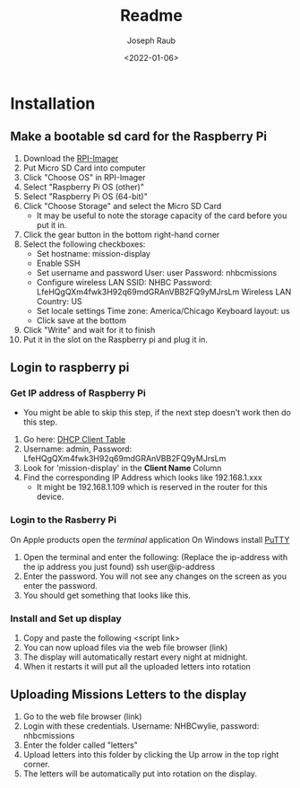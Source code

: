 #+title: Readme
#+author: Joseph Raub
#+date: <2022-01-06>

* Installation
** Make a bootable sd card for the Raspberry Pi
1. Download the [[https://www.raspberrypi.com/software/][RPI-Imager]]
2. Put Micro SD Card into computer
3. Click "Choose OS" in RPI-Imager
4. Select "Raspberry Pi OS (other)"
5. Select "Raspberry Pi OS (64-bit)"
6. Click "Choose Storage" and select the Micro SD Card
   - It may be useful to note the storage capacity of the card before you put it in.
7. Click the gear button in the bottom right-hand corner
8. Select the following checkboxes:
   - Set hostname: mission-display
   - Enable SSH
   - Set username and password
     User: user
     Password: nhbcmissions
   - Configure wireless LAN
     SSID: NHBC
     Password: LfeHQgQXm4fwk3H92q69mdGRAnVBB2FQ9yMJrsLm
     Wireless LAN Country: US
   - Set locale settings
     Time zone: America/Chicago
     Keyboard layout: us
   - Click save at the bottom
9. Click "Write" and wait for it to finish
10. Put it in the slot on the Raspberry pi and plug it in.
** Login to raspberry pi
*** Get IP address of Raspberry Pi
- You might be able to skip this step, if the next step doesn't work then do this step.
1. Go here: [[http://192.168.1.1/DHCPTable.asp][DHCP Client Table]]
2. Username: admin, Password: LfeHQgQXm4fwk3H92q69mdGRAnVBB2FQ9yMJrsLm
3. Look for 'mission-display' in the *Client Name* Column
4. Find the corresponding IP Address which looks like 192.168.1.xxx
   - It might be 192.168.1.109 which is reserved in the router for this device.
*** Login to the Rasberry Pi
On Apple products open the /terminal/ application
On Windows install [[https://www.chiark.greenend.org.uk/~sgtatham/putty/latest.html][PuTTY]]
1. Open the terminal and enter the following: (Replace the ip-address with the ip address you just found)
  ssh user@ip-address
2. Enter the password. You will not see any changes on the screen as you enter the password.
3. You should get something that looks like this.
*** Install and Set up display
1. Copy and paste the following
   <script link>
2. You can now upload files via the web file browser (link)
3. The display will automatically restart every night at midnight.
4. When it restarts it will put all the uploaded letters into rotation
** Uploading Missions Letters to the display
1. Go to the web file browser (link)
2. Login with these credentials. Username: NHBCwylie, password: nhbcmissions
3. Enter the folder called "letters"
4. Upload letters into this folder by clicking the Up arrow in the top right corner.
5. The letters will be automatically put into rotation on the display.
